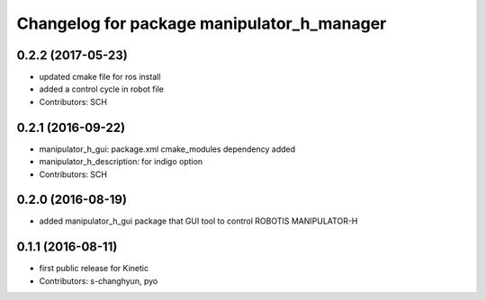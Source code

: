 ^^^^^^^^^^^^^^^^^^^^^^^^^^^^^^^^^^^^^^^^^^^
Changelog for package manipulator_h_manager
^^^^^^^^^^^^^^^^^^^^^^^^^^^^^^^^^^^^^^^^^^^

0.2.2 (2017-05-23)
-----------
* updated cmake file for ros install
* added a control cycle in robot file
* Contributors: SCH

0.2.1 (2016-09-22)
-----------
* manipulator_h_gui: package.xml cmake_modules dependency added
* manipulator_h_description: for indigo option
* Contributors: SCH

0.2.0 (2016-08-19)
-------------------
* added manipulator_h_gui package that GUI tool to control ROBOTIS MANIPULATOR-H

0.1.1 (2016-08-11)
-------------------
* first public release for Kinetic
* Contributors: s-changhyun, pyo
